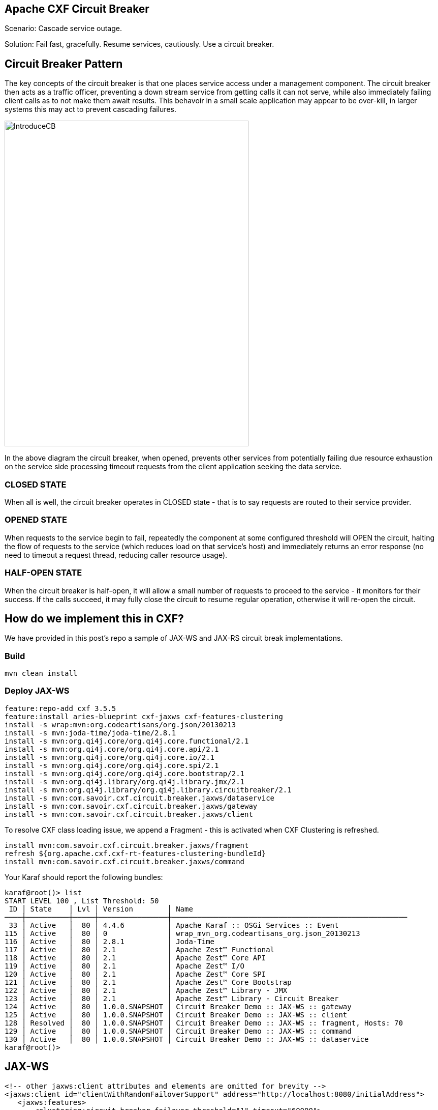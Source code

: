 == Apache CXF Circuit Breaker

Scenario: Cascade service outage.

Solution: Fail fast, gracefully. Resume services, cautiously. Use a circuit breaker.

== Circuit Breaker Pattern

The key concepts of the circuit breaker is that one places service access under a management component. The circuit breaker then acts as a traffic officer, preventing a down stream service from getting calls it can not serve, while also immediately failing client calls as to not make them await results. This behavoir in a small scale application may appear to be over-kill, in larger systems this may act to prevent cascading failures.

image::./assets/images/IntroduceCB.png[alt=IntroduceCB,width=480,height=640,align="center"]

In the above diagram the circuit breaker, when opened, prevents other services from potentially failing due resource exhaustion on the service side processing timeout requests from the client application seeking the data service.

=== CLOSED STATE

When all is well, the circuit breaker operates in CLOSED state - that is to say requests are routed to their service provider.


=== OPENED STATE

When requests to the service begin to fail, repeatedly the component at some configured threshold will OPEN the circuit, halting the flow of requests to the service (which reduces load on that service's host) and immediately returns an error response (no need to timeout a request thread, reducing caller resource usage).

=== HALF-OPEN STATE

When the circuit breaker is half-open, it will allow a small number of requests to proceed to the service - it monitors for their success. If the calls succeed, it may fully close the circuit to resume regular operation, otherwise it will re-open the circuit.

== How do we implement this in CXF?

We have provided in this post's repo a sample of JAX-WS and JAX-RS circuit break implementations.

=== Build

[,bash,num]
----
mvn clean install
----

=== Deploy JAX-WS

[,bash,num]
----
feature:repo-add cxf 3.5.5
feature:install aries-blueprint cxf-jaxws cxf-features-clustering
install -s wrap:mvn:org.codeartisans/org.json/20130213
install -s mvn:joda-time/joda-time/2.8.1
install -s mvn:org.qi4j.core/org.qi4j.core.functional/2.1
install -s mvn:org.qi4j.core/org.qi4j.core.api/2.1
install -s mvn:org.qi4j.core/org.qi4j.core.io/2.1
install -s mvn:org.qi4j.core/org.qi4j.core.spi/2.1
install -s mvn:org.qi4j.core/org.qi4j.core.bootstrap/2.1
install -s mvn:org.qi4j.library/org.qi4j.library.jmx/2.1
install -s mvn:org.qi4j.library/org.qi4j.library.circuitbreaker/2.1
install -s mvn:com.savoir.cxf.circuit.breaker.jaxws/dataservice
install -s mvn:com.savoir.cxf.circuit.breaker.jaxws/gateway
install -s mvn:com.savoir.cxf.circuit.breaker.jaxws/client
----

To resolve CXF class loading issue, we append a Fragment - this is activated when CXF Clustering is refreshed.

[,bash,num]
----
install mvn:com.savoir.cxf.circuit.breaker.jaxws/fragment
refresh ${org.apache.cxf.cxf-rt-features-clustering-bundleId}
install mvn:com.savoir.cxf.circuit.breaker.jaxws/command
----

Your Karaf should report the following bundles:
[,bash,num]
----
karaf@root()> list
START LEVEL 100 , List Threshold: 50
 ID │ State    │ Lvl │ Version        │ Name
────┼──────────┼─────┼────────────────┼───────────────────────────────────────────────────────
 33 │ Active   │  80 │ 4.4.6          │ Apache Karaf :: OSGi Services :: Event
115 │ Active   │  80 │ 0              │ wrap_mvn_org.codeartisans_org.json_20130213
116 │ Active   │  80 │ 2.8.1          │ Joda-Time
117 │ Active   │  80 │ 2.1            │ Apache Zest™ Functional
118 │ Active   │  80 │ 2.1            │ Apache Zest™ Core API
119 │ Active   │  80 │ 2.1            │ Apache Zest™ I/O
120 │ Active   │  80 │ 2.1            │ Apache Zest™ Core SPI
121 │ Active   │  80 │ 2.1            │ Apache Zest™ Core Bootstrap
122 │ Active   │  80 │ 2.1            │ Apache Zest™ Library - JMX
123 │ Active   │  80 │ 2.1            │ Apache Zest™ Library - Circuit Breaker
124 │ Active   │  80 │ 1.0.0.SNAPSHOT │ Circuit Breaker Demo :: JAX-WS :: gateway
125 │ Active   │  80 │ 1.0.0.SNAPSHOT │ Circuit Breaker Demo :: JAX-WS :: client
128 │ Resolved │  80 │ 1.0.0.SNAPSHOT │ Circuit Breaker Demo :: JAX-WS :: fragment, Hosts: 70
129 │ Active   │  80 │ 1.0.0.SNAPSHOT │ Circuit Breaker Demo :: JAX-WS :: command
130 │ Active   │  80 │ 1.0.0.SNAPSHOT │ Circuit Breaker Demo :: JAX-WS :: dataservice
karaf@root()>
----

== JAX-WS



[,xml,num]
----
<!-- other jaxws:client attributes and elements are omitted for brevity -->
<jaxws:client id="clientWithRandomFailoverSupport" address="http://localhost:8080/initialAddress">
   <jaxws:features>
       <clustering:circuit-breaker-failover threshold="1" timeout="60000">
            <clustering:strategy>
                <ref bean="RandomAddresses"/>
            </clustering:strategy>
        </clustering:circuit-breaker-failover>
   </jaxws:features>
</jaxws:client>
----

=== Deploy JAX-RS

[,bash,num]
----
feature:repo-add cxf 3.5.5
feature:install aries-blueprint cxf-jaxrs cxf-features-clustering cxf-ws-policy
install -s wrap:mvn:org.codeartisans/org.json/20130213
install -s mvn:joda-time/joda-time/2.8.1
install -s mvn:org.qi4j.core/org.qi4j.core.functional/2.1
install -s mvn:org.qi4j.core/org.qi4j.core.api/2.1
install -s mvn:org.qi4j.core/org.qi4j.core.io/2.1
install -s mvn:org.qi4j.core/org.qi4j.core.spi/2.1
install -s mvn:org.qi4j.core/org.qi4j.core.bootstrap/2.1
install -s mvn:org.qi4j.library/org.qi4j.library.jmx/2.1
install -s mvn:org.qi4j.library/org.qi4j.library.circuitbreaker/2.1
install -s mvn:com.fasterxml.jackson.core/jackson-core/2.14.1
install -s mvn:com.fasterxml.jackson.core/jackson-annotations/2.14.1
install -s mvn:com.fasterxml.jackson.core/jackson-databind/2.14.1
install -s mvn:com.fasterxml.jackson.jaxrs/jackson-jaxrs-base/2.14.1
install -s mvn:com.fasterxml.jackson.jaxrs/jackson-jaxrs-json-provider/2.14.1
install -s mvn:com.savoir.cxf.circuit.breaker.jaxrs/dataservice
install -s mvn:com.savoir.cxf.circuit.breaker.jaxrs/gateway
install -s mvn:com.savoir.cxf.circuit.breaker.jaxrs/client
----

To resolve CXF class loading issue, we append a Fragment - this is activated when CXF Clustering is refreshed.

[,bash,num]
----
install mvn:com.savoir.cxf.circuit.breaker.jaxrs/fragment
refresh ${org.apache.cxf.cxf-rt-features-clustering-bundleId}
install mvn:com.savoir.cxf.circuit.breaker.jaxrs/command
----

== JAX-RS

[,xml,num]
----
<!-- other jaxrs:client attributes and elements are omitted for brevity -->
<jaxrs:client id="failoverRandom" address="http://localhost:8080/initialAddress">
    <jaxrs:features>
        <clustering:circuit-breaker-failover threshold="1" timeout="60000">
            <clustering:strategy>
                <ref bean="RandomAddresses"/>
            </clustering:strategy>
        </clustering:circuit-breaker-failover>
    </jaxrs:features>
</jaxrs:client>
----

== Conclusion

The circuit breaker pattern is an effective way to provide fault tolerance in a distributed services architecture. The small overhead of monitoring traffic through services is out weighed by the benefit of preventing cascade failures. This pattern in of itself is not panacea, timeouts, retry, failover, and other patterns should be implemented in an overall plan towards fault tolerance in your architecture.

== About the Authors

link:https://github.com/savoirtech/blogs/blob/main/authors/JamieGoodyear.md[Jamie Goodyear]

== Reaching Out

Please do not hesitate to reach out with questions and comments, here on the Blog, or through the Savoir Technologies website at https://www.savoirtech.com.

== With Thanks

Thank you to the Apache CXF community.

(c) 2024 Savoir Technologies
